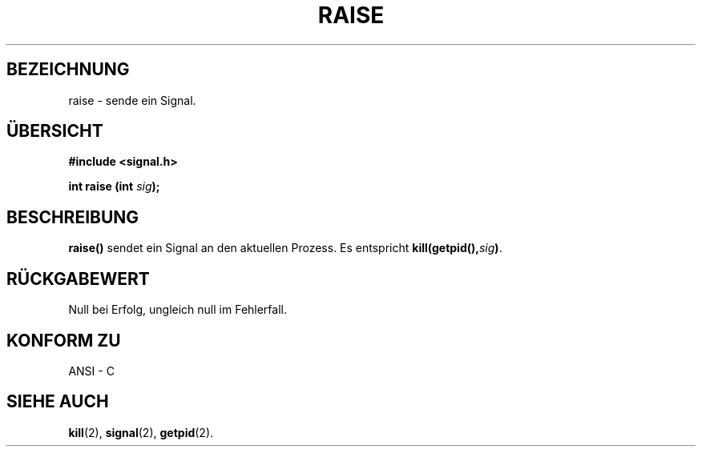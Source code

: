 .\" (c) 1993 by Thomas Koenig (ig25@rz.uni-karlsruhe.de)
.\"
.\" Permission is granted to make and distribute verbatim copies of this
.\" manual provided the copyright notice and this permission notice are
.\" preserved on all copies.
.\"
.\" Permission is granted to copy and distribute modified versions of this
.\" manual under the conditions for verbatim copying, provided that the
.\" entire resulting derived work is distributed under the terms of a
.\" permission notice identical to this one
.\" 
.\" Since the Linux kernel and libraries are constantly changing, this
.\" manual page may be incorrect or out-of-date.  The author(s) assume no
.\" responsibility for errors or omissions, or for damages resulting from
.\" the use of the information contained herein.  The author(s) may not
.\" have taken the same level of care in the production of this manual,
.\" which is licensed free of charge, as they might when working
.\" professionally.
.\" 
.\" Formatted or processed versions of this manual, if unaccompanied by
.\" the source, must acknowledge the copyright and authors of this work.
.\" License.
.\" Modified Sat Jul 24 18:40:56 1993 by Rik Faith (faith@cs.unc.edu)
.\" Translated to German Sat May 18 15:00:00 1996 by Patrick Rother <krd@gulu.net>
.\"
.TH RAISE 3  "18. Mai 1996" "GNU" "Bibliotheksfunktionen"
.SH BEZEICHNUNG
raise \- sende ein Signal.
.SH ÜBERSICHT
.nf
.B #include <signal.h>
.sp
.BI "int raise (int " "sig" ");"
.fi
.SH BESCHREIBUNG
.B raise()
sendet ein Signal an den aktuellen Prozess.
Es entspricht
.BI "kill(getpid()," "sig" ")" \fR.
.SH "RÜCKGABEWERT"
Null bei Erfolg, ungleich null im Fehlerfall.
.SH "KONFORM ZU"
ANSI - C
.SH "SIEHE AUCH"
.BR kill (2), 
.BR signal (2),
.BR getpid (2).
